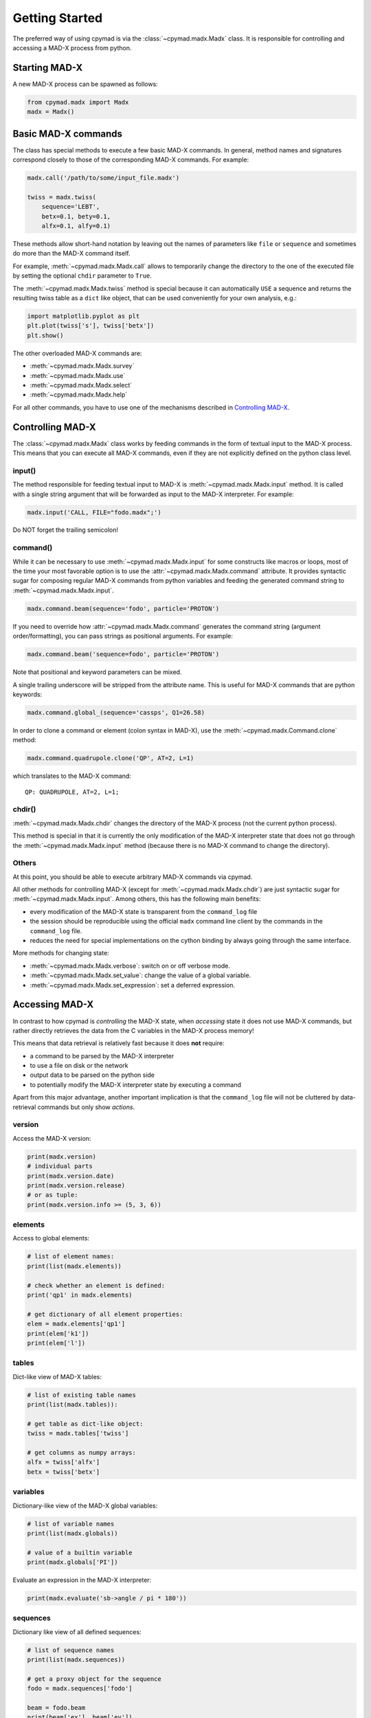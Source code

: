 Getting Started
~~~~~~~~~~~~~~~

The preferred way of using cpymad is via the :class:`~cpymad.madx.Madx` class.
It is responsible for controlling and accessing a MAD-X process from python.

Starting MAD-X
==============

A new MAD-X process can be spawned as follows:

.. code-block:: python

    from cpymad.madx import Madx
    madx = Madx()


Basic MAD-X commands
====================

The class has special methods to execute a few basic MAD-X commands. In
general, method names and signatures correspond closely to those of the
corresponding MAD-X commands. For example:

.. code-block:: python

    madx.call('/path/to/some/input_file.madx')

    twiss = madx.twiss(
        sequence='LEBT',
        betx=0.1, bety=0.1,
        alfx=0.1, alfy=0.1)

These methods allow short-hand notation by leaving out the names of parameters
like ``file`` or ``sequence`` and sometimes do more than the MAD-X command
itself.

For example, :meth:`~cpymad.madx.Madx.call` allows to temporarily change the
directory to the one of the executed file by setting the optional ``chdir``
parameter to ``True``.

The :meth:`~cpymad.madx.Madx.twiss` method is special because it can
automatically ``USE`` a sequence and returns the resulting twiss table as a
``dict`` like object, that can be used conveniently for your own analysis,
e.g.:

.. code-block:: python

    import matplotlib.pyplot as plt
    plt.plot(twiss['s'], twiss['betx'])
    plt.show()

The other overloaded MAD-X commands are:

- :meth:`~cpymad.madx.Madx.survey`
- :meth:`~cpymad.madx.Madx.use`
- :meth:`~cpymad.madx.Madx.select`
- :meth:`~cpymad.madx.Madx.help`

For all other commands, you have to use one of the mechanisms described in
`Controlling MAD-X`_.


Controlling MAD-X
=================

The :class:`~cpymad.madx.Madx` class works by feeding commands in the form of
textual input to the MAD-X process. This means that you can execute all MAD-X
commands, even if they are not explicitly defined on the python class level.

input()
-------

The method responsible for feeding textual input to MAD-X is
:meth:`~cpymad.madx.Madx.input` method. It is called with a single string
argument that will be forwarded as input to the MAD-X interpreter. For
example:

.. code-block:: python

    madx.input('CALL, FILE="fodo.madx";')

Do NOT forget the trailing semicolon!

command()
---------

While it can be necessary to use :meth:`~cpymad.madx.Madx.input` for some
constructs like macros or loops, most of the time your most favorable option
is to use the :attr:`~cpymad.madx.Madx.command` attribute. It provides syntactic
sugar for composing regular MAD-X commands from python variables and feeding
the generated command string to :meth:`~cpymad.madx.Madx.input`.

.. code-block:: python

    madx.command.beam(sequence='fodo', particle='PROTON')

If you need to override how :attr:`~cpymad.madx.Madx.command` generates the
command string (argument order/formatting), you can pass strings as positional
arguments. For example:

.. code-block:: python

    madx.command.beam('sequence=fodo', particle='PROTON')

Note that positional and keyword parameters can be mixed.

A single trailing underscore will be stripped from the attribute name. This is
useful for MAD-X commands that are python keywords:

.. code-block:: python

    madx.command.global_(sequence='cassps', Q1=26.58)

In order to clone a command or element (colon syntax in MAD-X), use the
:meth:`~cpymad.madx.Command.clone` method:

.. code-block:: python

    madx.command.quadrupole.clone('QP', AT=2, L=1)

which translates to the MAD-X command::

    QP: QUADRUPOLE, AT=2, L=1;

chdir()
-------

:meth:`~cpymad.madx.Madx.chdir` changes the directory of the MAD-X process
(not the current python process).

This method is special in that it is currently the only modification of the
MAD-X interpreter state that does not go through the
:meth:`~cpymad.madx.Madx.input` method (because there is no MAD-X command to
change the directory).

Others
------

At this point, you should be able to execute arbitrary MAD-X commands via
cpymad.

All other methods for controlling MAD-X (except for
:meth:`~cpymad.madx.Madx.chdir`) are just syntactic sugar for
:meth:`~cpymad.madx.Madx.input`. Among others, this has the following main
benefits:

- every modification of the MAD-X state is transparent from the
  ``command_log`` file
- the session should be reproducible using the official ``madx`` command line
  client by the commands in the ``command_log`` file.
- reduces the need for special implementations on the cython binding by always
  going through the same interface.

More methods for changing state:

- :meth:`~cpymad.madx.Madx.verbose`: switch on or off verbose mode.
- :meth:`~cpymad.madx.Madx.set_value`: change the value of a global variable.
- :meth:`~cpymad.madx.Madx.set_expression`: set a deferred expression.


Accessing MAD-X
===============

In contrast to how cpymad is *controlling* the MAD-X state, when *accessing*
state it does not use MAD-X commands, but rather directly retrieves the data
from the C variables in the MAD-X process memory!

This means that data retrieval is relatively fast because it does **not**
require:

- a command to be parsed by the MAD-X interpreter
- to use a file on disk or the network
- output data to be parsed on the python side
- to potentially modify the MAD-X interpreter state by executing a command

Apart from this major advantage, another important implication is that the
``command_log`` file will not be cluttered by data-retrieval commands but only
show *actions*.


version
-------

Access the MAD-X version:

.. code-block:: python

    print(madx.version)
    # individual parts
    print(madx.version.date)
    print(madx.version.release)
    # or as tuple:
    print(madx.version.info >= (5, 3, 6))


elements
--------

Access to global elements:

.. code-block:: python

    # list of element names:
    print(list(madx.elements))

    # check whether an element is defined:
    print('qp1' in madx.elements)

    # get dictionary of all element properties:
    elem = madx.elements['qp1']
    print(elem['k1'])
    print(elem['l'])


tables
------

Dict-like view of MAD-X tables:

.. code-block:: python

    # list of existing table names
    print(list(madx.tables)):

    # get table as dict-like object:
    twiss = madx.tables['twiss']

    # get columns as numpy arrays:
    alfx = twiss['alfx']
    betx = twiss['betx']


variables
---------

Dictionary-like view of the MAD-X global variables:

.. code-block:: python

    # list of variable names
    print(list(madx.globals))

    # value of a builtin variable
    print(madx.globals['PI'])

Evaluate an expression in the MAD-X interpreter:

.. code-block:: python

    print(madx.evaluate('sb->angle / pi * 180'))

sequences
---------

Dictionary like view of all defined sequences:

.. code-block:: python

    # list of sequence names
    print(list(madx.sequences))

    # get a proxy object for the sequence
    fodo = madx.sequences['fodo']

    beam = fodo.beam
    print(beam['ex'], beam['ey'])

    # ordered dict-like object of explicitly defined elements:
    elements = fodo.elements

    # OR: including implicit drifts:
    expanded = fodo.expanded_elements


Logging commands
================

For the purpose of debugging, reproducibility and transparency in general, it
is important to be able to get a listing of the user input sent to
MAD-X. This can be controlled using the ``command_log`` parameter. It accepts
file names, arbitrary callables and file-like objects as follows:

.. code-block:: python

    madx = Madx(command_log="log.madx")
    madx = Madx(command_log=print)
    madx = Madx(command_log=CommandLog(sys.stderr))

Of course, in python2 the ``print`` example requires ``from __future__ import
print_function`` to be in effect.


Redirecting output
==================

The output of the MAD-X interpreter can be controlled using the ``redirect``
parameter of the :class:`~cpymad.madx.Madx` constructor. It allows to disable
the output completely:

.. code-block:: python

    madx = Madx(stdout=False)

redirect it to a file:

.. code-block:: python

    with open('madx_output.log', 'w') as f:
        madx = Madx(stdout=f)

or send the MAD-X output directly to an in-memory pipe without going through
the filesystem:

.. code-block:: python

    madx = Madx(stdout=subprocess.PIPE)
    pipe = m._process.stdout
